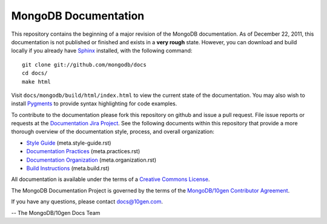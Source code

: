 =====================
MongoDB Documentation
=====================

This repository contains the beginning of a major revision of the
MongoDB documentation. As of December 22, 2011, this documentation is
not published or finished and exists in a **very rough**
state. However, you can download and build locally if you already have
`Sphinx <http://sphinx.pocoo.org/>`_ installed, with the following
command: ::

     git clone git://github.com/mongodb/docs
     cd docs/
     make html

Visit ``docs/mongodb/build/html/index.html`` to view the current state
of the documentation. You may also wish to install `Pygments
<http://pygments.org>`_ to provide syntax highlighting for code
examples.

To contribute to the documentation please fork this repository on
github and issue a pull request. File issue reports or requests at the
`Documentation Jira Project <https://jira.mongodb.org/browse/DOCS>`_.
See the following documents within this repository that provide a more
thorough overview of the documentation style, process, and overall
organization:

- `Style Guide <meta.style-guide.rst>`_ (meta.style-guide.rst)
- `Documentation Practices <meta.practices.rst>`_ (meta.practices.rst)
- `Documentation Organization <meta.organization.rst>`_ (meta.organization.rst)
- `Build Instructions <meta.build.rst>`_ (meta.build.rst)

All documentation is available under the terms of a `Creative Commons
License <http://creativecommons.org/licenses/by-nc-sa/3.0/>`_.

The MongoDB Documentation Project is governed by the terms of the
`MongoDB/10gen Contributor Agreement <http://www.10gen.com/contributor>`_.

If you have any questions, please contact `docs@10gen.com
<mailto:docs@10gen.com>`_.

-- The MongoDB/10gen Docs Team

